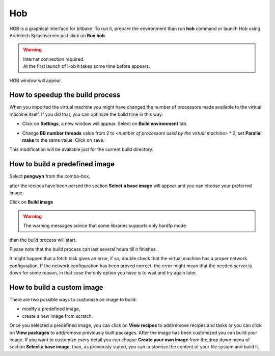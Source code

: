 .. _howToUseHOB:

Hob
===

HOB is a graphical interface for bitbake. To run it, prepare the environment than run **hob** command or launch Hob using Architech Splashscreen just click on **Run hob**.

.. image:: _static/run_hob.jpg

.. warning::

    | Internet connection required.
    | At the first launch of Hob it takes some time before appears.


HOB window will appear.

.. image:: _static/hob-welcome.jpg

.. _hobSpeedup:

How to speedup the build process
--------------------------------

When you imported the virtual machine you might have changed the number of processors made available to the virtual machine itself. If you did that, you can optimize the build time in this way:

* Click on **Settings**, a new window will appear. Select on **Build environment** tab.

.. image:: _static/hob-parallelism.jpg

* Change **BB number threads** value from 2 to *<number of processors used by the virtual machine> * 2*, set **Parallel make** to the same value. Click on save.


This modification will be available just for the current build directory.

How to build a predefined image
-------------------------------

Select **pengwyn** from the combo-box, 

.. image:: _static/hob-select-machine.png

after the recipes have been parsed the section **Select a base image** will appear and you can choose your preferred image. 

.. image:: _static/hob-image-selection.jpg

Click on **Build image**

.. warning::

 | The warning messages advice that some libraries supports only hardfp mode

.. image:: _static/hob-build-predefined-image.jpg

than the build process will start.

.. image:: _static/hob-building-predefined-image.jpg

Please note that the build process can last several hours till it finishes.

.. image:: _static/hob-predefined-image-build-completed.jpg

It might happen that a fetch task gives an error, if so, double check that the virtual machine has a proper network configuration. If the network configuration has been proved correct, the error might mean that the needed server is down for some reason, in that case the only option you have is to wait and try again later.


How to build a custom image
---------------------------

There are two possible ways to customize an image to build:

* modify a predefined image,
* create a new image from scratch.

Once you selected a predefined image, you can click on **View recipes** to add/remove recipes and tasks or you can click on **View packages** to add/remove previously built packages. After the image has been customized you can build your image.
If you want to customize every detail you can choose **Create your own image** from the drop down menu of section **Select a base image**, than, as previously stated, you can customize the content of your file system and build it.



